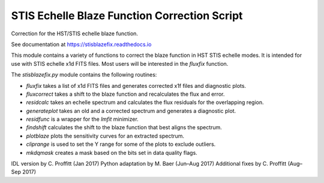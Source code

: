 STIS Echelle Blaze Function Correction Script
=============================================

Correction for the HST/STIS echelle blaze function.

See documentation at https://stisblazefix.readthedocs.io

.. image:: https://github.com/spacetelescope/stisblazefix/actions/workflows/ci.yml/badge.svg?branch=master
   :alt: Build Status
   :target: https://github.com/spacetelescope/stisblazefix/actions/workflows/ci.yml

.. image:: https://coveralls.io/repos/github/spacetelescope/stisblazefix/badge.svg?branch=master
   :alt: Test Coverage
   :target: https://coveralls.io/github/spacetelescope/stisblazefix?branch=master

.. image:: https://readthedocs.org/projects/stisblazefix/badge/
   :alt: Documentation Status
   :target: https://stisblazefix.readthedocs.io/en/latest/?badge=latest

This module contains a variety of functions to correct the blaze function in HST STIS
echelle modes. It is intended for use with STIS echelle x1d FITS files.
Most users will be interested in the `fluxfix` function.

The `stisblazefix.py` module contains the following routines:

* `fluxfix` takes a list of x1d FITS files and generates corrected x1f files and diagnostic plots.
* `fluxcorrect` takes a shift to the blaze function and recalculates the flux and error.
* `residcalc` takes an echelle spectrum and calculates the flux residuals for the overlapping region.
* `generateplot` takes an old and a corrected spectrum and generates a diagnostic plot.
* `residfunc` is a wrapper for the `lmfit` minimizer.
* `findshift` calculates the shift to the blaze function that best aligns the spectrum.
* `plotblaze` plots the sensitivity curves for an extracted spectrum.
* `cliprange` is used to set the Y range for some of the plots to exclude outliers.
* `mkdqmask` creates a mask based on the bits set in data quality flags.

IDL version by C. Proffitt (Jan 2017)  
Python adaptation by M. Baer (Jun–Aug 2017)  
Additional fixes by C. Proffitt (Aug–Sep 2017)

